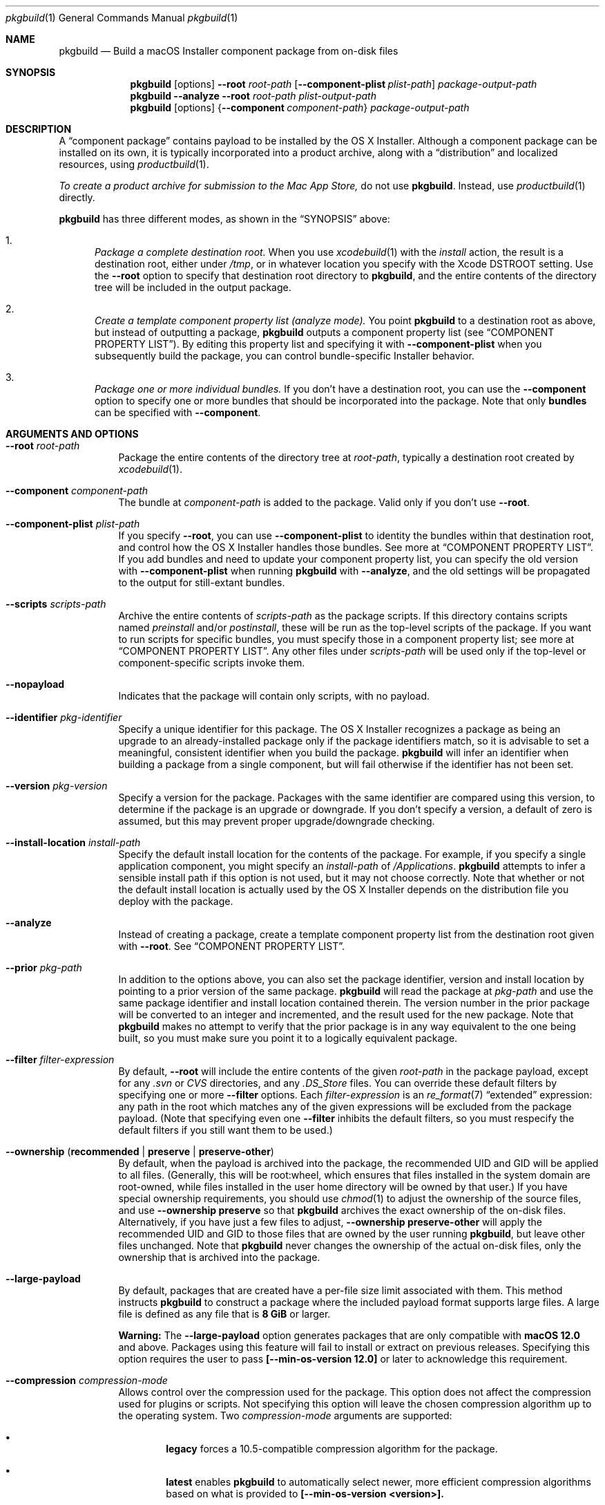 .Dd July 1, 2021
.Dt pkgbuild 1 
.Os macOS
.\"																				NAME 
.Sh NAME
.Nm pkgbuild
.Nd Build a macOS Installer component package from on-disk files
.\"																				SYNOPSIS
.Sh SYNOPSIS
.Nm
.Op options
.Cm --root Ar root-path
.Op Cm --component-plist Ar plist-path
.Ar package-output-path
.Nm
.Cm --analyze
.Cm --root Ar root-path
.Ar plist-output-path
.Nm
.Op options
.Brq Cm --component Ar component-path
.Ar package-output-path
.\"																				DESCRIPTION
.Sh DESCRIPTION
A 
.Dq component package
contains payload to be installed by the OS X Installer. Although a component package
can be installed on its own, it is typically incorporated into a product archive,
along with a
.Dq distribution
and localized resources, using
.Xr productbuild 1 .
.Pp
.Em To create a product archive for submission to the Mac App Store,
do not use 
.Nm .
Instead, use
.Xr productbuild 1
directly.
.Pp
.Nm
has three different modes, as shown in the 
.Sx SYNOPSIS
above:
.Bl -enum
.It
.Em Package a complete destination root.
When you use
.Xr xcodebuild 1
with the
.Em install
action, the result is a destination root, either under
.Pa /tmp ,
or in whatever location you specify with the Xcode
.Ev DSTROOT
setting. Use the
.Cm --root
option to specify that destination root directory to
.Nm ,
and the entire contents of the directory tree will be included in the output package.
.It
.Em Create a template component property list (analyze mode).
You point
.Nm
to a destination root as above, but instead of outputting a package,
.Nm
outputs a component property list (see
.Sx COMPONENT PROPERTY LIST ) .
By editing this property list and specifying it with
.Cm --component-plist
when you subsequently build the package, you can control bundle-specific Installer behavior.
.It
.Em Package one or more individual bundles.
If you don't have a destination root, you can use the
.Cm --component
option to specify one or more bundles that should be incorporated into the package.
Note that only
.Sy bundles
can be specified with
.Cm --component .
.El
.\"																				OPTIONS 
.Sh ARGUMENTS AND OPTIONS
.Bl -tag
.It Cm --root Ar root-path
Package the entire contents of the directory tree at
.Ar root-path ,
typically a destination root created by 
.Xr xcodebuild 1 .
.It Cm --component Ar component-path
The bundle at
.Ar component-path
is added to the package. Valid only if you don't use
.Cm --root .
.It Cm --component-plist Ar plist-path
If you specify
.Cm --root ,
you can use 
.Cm --component-plist
to identity the bundles within that destination root, and control how the OS X Installer
handles those bundles. See more at
.Sx COMPONENT PROPERTY LIST .
If you add bundles and need to update your component property list, you can specify the
old version with 
.Cm --component-plist
when running
.Nm
with 
.Cm --analyze ,
and the old settings will be propagated to the output for still-extant bundles.
.It Cm --scripts Ar scripts-path
Archive the entire contents of
.Ar scripts-path
as the package scripts. If this directory contains scripts named 
.Pa preinstall
and/or
.Pa postinstall ,
these will be run as the top-level scripts of the package. If you want to run scripts for
specific bundles, you must specify those in a component property list; see more at
.Sx COMPONENT PROPERTY LIST .
Any other files under
.Ar scripts-path
will be used only if the top-level or component-specific scripts invoke them.
.It Cm --nopayload
Indicates that the package will contain only scripts, with no payload.
.It Cm --identifier Ar pkg-identifier
Specify a unique identifier for this package. The OS X Installer recognizes a package
as being an upgrade to an already-installed package only if the package identifiers match,
so it is advisable to set a meaningful, consistent identifier when you build the package.
.Nm
will infer an identifier when building a package from a single component, but will fail
otherwise if the identifier has not been set.
.It Cm --version Ar pkg-version
Specify a version for the package. Packages with the same identifier are compared using
this version, to determine if the package is an upgrade or downgrade. If you don't specify
a version, a default of zero is assumed, but this may prevent proper upgrade/downgrade checking.
.It Cm --install-location Ar install-path
Specify the default install location for the contents of the package. For example, if
you specify a single application component, you might specify an 
.Ar install-path
of
.Pa /Applications .
.Nm
attempts to infer a sensible install path if this option is not used, but it may not
choose correctly. Note that whether or not the default install location is actually used
by the OS X Installer depends on the distribution file you deploy with the package.
.It Cm --analyze
Instead of creating a package, create a template component property list from the destination root given with
.Cm --root .
See
.Sx COMPONENT PROPERTY LIST .
.It Cm --prior Ar pkg-path
In addition to the options above, you can also set the package identifier, version and install location 
by pointing to a prior version of the same package. 
.Nm
will read the package at
.Ar pkg-path
and use the same package identifier and install location contained therein. The version
number in the prior package will be converted to an integer and incremented, and the result
used for the new package. Note that
.Nm
makes no attempt to verify that the prior package is in any way equivalent to the one being
built, so you must make sure you point it to a logically equivalent package.
.It Cm --filter Ar filter-expression
By default,
.Cm --root
will include the entire contents of the given
.Ar root-path
in the package payload, except for any
.Pa .svn
or
.Pa CVS
directories, and any
.Pa .DS_Store
files. You can override these default filters by specifying one or more
.Cm --filter
options. Each
.Ar filter-expression
is an
.Xr re_format 7
.Dq extended 
expression: any path in the root which matches any of the given expressions will be 
excluded from the package payload. (Note that specifying even one
.Cm --filter
inhibits the default filters, so you must respecify the default filters if you
still want them to be used.)
.It Cm --ownership ( Li recommended | Li preserve | Li preserve-other )
By default, when the payload is archived into the package, the recommended UID and GID
will be applied to all files. (Generally, this will be root:wheel, which ensures that
files installed in the system domain are root-owned, while files installed in the user
home directory will be owned by that user.) If you have special ownership requirements,
you should use
.Xr chmod 1
to adjust the ownership of the source files, and use
.Cm --ownership preserve
so that 
.Nm
archives the exact ownership of the on-disk files. Alternatively, if you have just a few
files to adjust,
.Cm --ownership preserve-other
will apply the recommended UID and GID to those files that are owned by the user running
.Nm ,
but leave other files unchanged. Note that
.Nm
never changes the ownership of the actual on-disk files, only the ownership that is
archived into the package.
.It Cm --large-payload
By default, packages that are created have a per-file size limit associated with them.
This method instructs
.Cm pkgbuild
to construct a package where the included payload format supports large files.
A large file is defined as any file that is
.Cm 8 GiB
or larger.
.Pp
.Cm Warning:
The
.Cm --large-payload
option generates packages that are only compatible with
.Cm macOS 12.0
and above. Packages using this feature will fail to install or extract on previous releases.
Specifying this option requires the user to pass
.Cm [--min-os-version 12.0]
or later to acknowledge this requirement.
.It Cm --compression Ar compression-mode
Allows control over the compression used for the package. This option does not
affect the compression used for plugins or scripts. Not specifying this option will
leave the chosen compression algorithm up to the operating system. Two
.Ar compression-mode
arguments are supported:
.El
.Bl -bullet -offset indent-two
.It
.Sy legacy
forces a 10.5-compatible compression algorithm for the package.
.It
.Sy latest
enables
.Cm pkgbuild
to automatically select newer, more efficient compression algorithms based on
what is provided to
.Cm [--min-os-version <version>].
.El
.Bl -tag
.It Cm --min-os-version Ar os-version
Specifying a minimum OS version allows the system to create a package with the
latest supported features. Some features can have major benefits such as a better
compression ratio. However, specifying a minimum version will make the package require
that version when presented to
.Cm productbuild(1).
Some of the options in this tool require this argument to be provided.
.It Cm --sign Ar identity-name
Adds a digital signature to the resulting package. See
.Sx SIGNED PACKAGES
.It Cm --keychain Ar keychain-path
Specify a specific keychain to search for the signing identity. See
.Sx SIGNED PACKAGES
.It Cm --cert Ar certificate-name
Specify an intermediate certificate to be embedded in the package. See
.Sx SIGNED_PACKAGES
.It Cm --timestamp
Include a trusted timestamp with the signature. See
.Sx SIGNED_PACKAGES
.It Cm --timestamp=none
Disable trusted timestamp, regardless of identity. See
.Sx SIGNED_PACKAGES
.It Cm --quiet
Inhibits status messages on stdout. Any error messages are still sent to stderr.
.It Ar package-output-path
The path to which the package will be written.
.It Ar plist-output-path
When
.Cm --analyze
is used, the path to which the template component property list will be written.
.El
.Pp
.\"																				COMPONENT PROPERTY LIST 
.Sh COMPONENT PROPERTY LIST
When you package a destination root, you can use a component property list to
specify how bundles in that root should be handled by the OS X Installer. This property
list should be an array of dictionaries, where each dictionary specifies a single bundle. The
dictionary keys are as follows:
.Bl -column ".Sy BundlePostInstallScriptPath" A012345678901234567890123456789012345678901234567890123456789
.It Sy Key Ta Sy Description
.It Sy RootRelativeBundlePath Ta "Path to bundle relative to the destination root (string)"
.It Sy BundleIsRelocatable Ta "Install bundle over previous version if moved by user? (bool)"
.It Sy BundleIsVersionChecked Ta "Don't install bundle if newer version on disk? (bool)"
.It Sy BundleHasStrictIdentifier Ta "Require identical bundle identifiers at install path? (bool)" 
.It Sy BundleOverwriteAction Ta "How to treat existing on-disk version of bundle (string)" 
.It Sy BundlePreInstallScriptPath Ta "Relative path to bundle-specific preinstall script"
.It Sy BundlePostInstallScriptPath Ta "Relative path to bundle-specific postinstall script"
.It Sy ChildBundles Ta "Bundles under this bundle (array of dictionaries)"
.El
.Pp
The easiest way to create a component property list is to use the 
.Cm --analyze
option and point 
.Nm
at your current destination root. The output will be a component property list with default
attributes, which you can then edit as needed. You can also specify a previous version of
your component property list when using
.Cm --analyze ,
which will cause the attributes of previously existing bundles to be propagated forward.
.Pp
.Sy BundleOverwriteAction
specifies how an existing version of the bundle on disk should be handled if the version in
the package is installed. Despite the name, both
.Ar upgrade
and
.Ar update
do no version checking. Conditionally installing based on version is controlled entirely by
.Cm BundleIsVersionChecked.
If you specify
.Ar upgrade ,
the bundle in the package atomically replaces any version on disk; this has the effect of 
deleting old paths that no longer exist in the new version of the bundle.
If you specify
.Ar update ,
the bundle in the package overwrites the version on disk, and any files not contained in the
package will be left intact; this is appropriate when you are delivering an update-only package.
Another effect of 
.Ar update
is that the package bundle will not be installed at all if there is not already a version on disk;
this allows a package to deliver an update for an app that the user might have deleted.
.Pp
.Sy BundlePreInstallScriptPath
and
.Sy BundlePostInstallScriptPath
are meaningful only if 
.Cm --scripts
was used to specify a scripts directory. The paths given by these keys must be relative to
the scripts directory.
.Pp
.Sy ChildBundles
can be used to represent nesting of bundles, but it does not change the meaning of 
.Sy RootRelativeBundlePath
within lower-level dictionaries (i.e. it is always relative to the destination root).
If you write a component property list manually, you do not need to use
.Sy ChildBundles
at all; you can simply put all bundle dictionaries in the top-level array.
.\"																				SIGNED PACKAGES 
.Sh SIGNED PACKAGES
When creating a package, you can optionally add a digital signature to the package.
You will need to have a certificate and corresponding private key -- together called an
.Dq identity
-- in one of your accessible keychains. To add a signature, specify the name of the identity using the
.Cm --sign
option. The identity's name is the same as the
.Dq Common Name
of the certificate.
.Pp
If you want to search for the identity in a specific keychain, specify the path to the
keychain file using the 
.Cm --keychain
option. Otherwise, the default keychain search path is used.
.Pp
.Nm
will embed the signing certificate in the product archive, as well as any intermediate
certificates that are found in the keychain. If you need to embed additional certificates
to form a chain of trust between the signing certificate and a trusted root certificate
on the system, use the
.Cm --cert
option to give the Common Name of the intermediate certificate. Multiple
.Cm --cert
options may be used to embed multiple intermediate certificates.
.Pp
The signature can optionally include a trusted timestamp. This is enabled by default when signing with
a Developer ID identity, but it can be enabled explicitly using the
.Cm --timestamp 
option. A timestamp server must be contacted to embed a trusted timestamp. If you aren't
connected to the Internet, you can use
.Cm --timestamp=none
to disable timestamps, even for a Developer ID identity.
.Pp
Note that if you are going to create a signed product with the resulting package, using
.Xr productbuild 1 ,
there is no reason to sign the individual package.
.\"																				EXAMPLES 
.Sh EXAMPLES
.Bl -tag -width indent
.It Li "pkgbuild --identifier com.sample.pkg.app --root /tmp/Sample.dst Sample.pkg"
.Pp
Build the package Sample.pkg using the entire contents of the destination root /tmp/Sample.dst.
.It Li "pkgbuild --analyze --root /tmp/Sample.dst components.plist"
.Pp
Analyze the destination root /tmp/Sample.dst, and write a template component property list
to components.plist.
.It Li "pkgbuild --identifier com.sample.pkg.app --root /tmp/Sample.dst --component-plist components-edited.plist Sample.pkg"
.Pp
Build the package Sample.pkg using the destination root /tmp/Sample.dst,
using the bundle-specific behaviors indicated in components-edited.plist.
.It Li "pkgbuild --identifier com.sample.pkg.app --root /tmp/Sample.dst --sign sample-identity Sample.pkg"
.Pp
Build the package Sample.pkg using the destination root /tmp/Sample.dst, and sign the
resulting package using the identity sample-identity. You will be prompted to allow
.Nm
to access the keychain item, unless Always Allow was chosen previously.
.El
.\"																				SEE ALSO 
.Sh SEE ALSO 
.Xr productbuild 1 ,
.Xr xcodebuild 1
